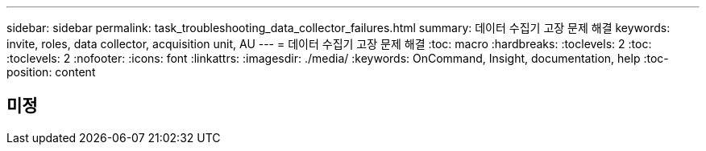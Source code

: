 ---
sidebar: sidebar 
permalink: task_troubleshooting_data_collector_failures.html 
summary: 데이터 수집기 고장 문제 해결 
keywords: invite, roles, data collector, acquisition unit, AU 
---
= 데이터 수집기 고장 문제 해결
:toc: macro
:hardbreaks:
:toclevels: 2
:toc: 
:toclevels: 2
:nofooter: 
:icons: font
:linkattrs: 
:imagesdir: ./media/
:keywords: OnCommand, Insight, documentation, help
:toc-position: content



toc::[]


== 미정
